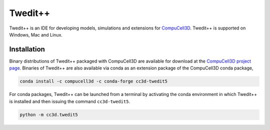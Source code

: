 Twedit++
========

Twedit++ is an IDE for developing models, simulations and extensions for
`CompuCell3D <https://github.com/CompuCell3D/CompuCell3D>`_.
Twedit++ is supported on Windows, Mac and Linux.

Installation
-------------

Binary distributions of Twedit++ packaged with CompuCell3D are available for download
at the `CompuCell3D project page <https://compucell3d.org/>`_. Binaries of Twedit++ are
also available via conda as an extension package of the CompuCell3D conda package,

.. code-block:: console

    conda install -c compucell3d -c conda-forge cc3d-twedit5

For conda packages, Twedit++ can be launched from a terminal by activating the conda
environment in which Twedit++ is installed and then issuing the command ``cc3d-twedit5``.

.. code-block:: console

    python -m cc3d.twedit5
